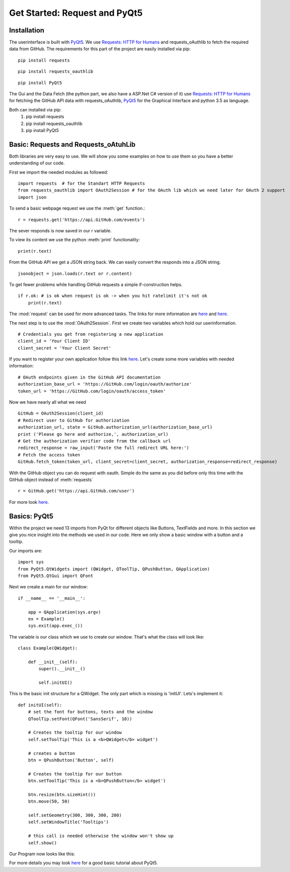 Get Started: Request and PyQt5
==============================

Installation
------------

The userinterface is built with `PyQt5 <https://www.riverbankcomputing.com/software/pyqt/intro>`_.
We use `Requests: HTTP for Humans <http://docs.python-requests.org/en/master/>`_ and requests_oAuthlib to fetch the required data
from GitHub.
The requirements for this part of the project are easily installed via pip:
::

    pip install requests

::

    pip install requests_oauthlib

::

    pip install PyQt5

The Gui and the Data Fetch (the python part, we also have a ASP.Net C# version of it) use `Requests: HTTP for Humans <http://docs.python-requests.org/en/master/>`_
for fetching the GitHub API data with requests_oAuthlib, `PyQt5 <https://www.riverbankcomputing.com/software/pyqt/intro>`_
for the Graphical Interface and python 3.5 as language.

Both can installed via pip:
                            #. pip install requests
                            #. pip install requests_oauthlib
                            #. pip install PyQt5


Basic: Requests and Requests_oAtuhLib
-------------------------------------

Both libraries are very easy to use. We will show you some examples on how to use them so you have a better understanding of our code.

First we import the needed modules as followed: ::

    import requests  # for the Standart HTTP Requests
    from requests_oauthlib import OAuth2Session # for the OAuth lib which we need later for OAuth 2 support
    import json

To send a basic webpage request we use the :meth:`get` function.::
    
    r = requests.get('https://api.GitHub.com/events')

The sever responds is now saved in our r variable.

To view its content we use the python :meth:`print` functionality::

    print(r.text)

From the GitHub API we get a JSON string back. We can easily convert the responds into a JSON string. ::

    jsonobject = json.loads(r.text or r.content)

To get fewer problems while handling GitHub requests a simple if-construction helps. ::

    if r.ok: # is ok when request is ok -> when you hit ratelimit it's not ok
        print(r.text)

The :mod:`request` can be used for more advanced tasks. The links for more information are
`here <http://docs.python-requests.org/en/master/user/quickstart/>`_ and `here <http://docs.python-requests.org/en/master/user/advanced/>`_.

The next step is to use the :mod:`OAuth2Session`.
First we create two variables which hold our userinformation. ::

    # Credentials you get from registering a new application
    client_id = 'Your Client ID'
    client_secret = 'Your Client Secret'

If you want to register your own application follow this link `here <https://GitHub.com/settings/applications/new>`_.
Let's create some more variables with needed information::

    # OAuth endpoints given in the GitHub API documentation
    authorization_base_url = 'https://GitHub.com/login/oauth/authorize'
    token_url = 'https://GitHub.com/login/oauth/access_token'

Now we have nearly all what we need ::

     GitHub = OAuth2Session(client_id)
     # Redirect user to GitHub for authorization
     authorization_url, state = GitHub.authorization_url(authorization_base_url)
     print ('Please go here and authorize,', authorization_url)
     # Get the authorization verifier code from the callback url
     redirect_response = raw_input('Paste the full redirect URL here:')
     # Fetch the access token
     GitHub.fetch_token(token_url, client_secret=client_secret, authorization_response=redirect_response)

With the GitHub object you can do request with oauth.
Simple do the same as you did before only this time with the GitHub object instead of :meth:`requests` ::

    r = GitHub.get('https://api.GitHub.com/user')

For more look `here <http://requests-oauthlib.readthedocs.io/en/latest/index.html>`_.


Basics: PyQt5
-------------

Within the project we need 13 imports from PyQt for different objects like Buttons, TextFields and more.
In this section we give you nice insight into the methods we used in our code.
Here we only show a basic window with a button and a tooltip.

Our imports are: ::

    import sys
    from PyQt5.QtWidgets import (QWidget, QToolTip, QPushButton, QApplication)
    from PyQt5.QtGui import QFont  

Next we create a main for our window: ::

    if __name__ == '__main__':
    
        app = QApplication(sys.argv)
        ex = Example()
        sys.exit(app.exec_())

The variable is our class which we use to create our window.
That's what the class will look like::

    class Example(QWidget):
        
        def __init__(self):
            super().__init__()
            
            self.initUI()

This is the basic init structure for a QWidget.
The only part which is missing is 'initUI'.
Lets's implement it:
::

    def initUI(self):
        # set the font for buttons, texts and the window
        QToolTip.setFont(QFont('SansSerif', 10))

        # Creates the tooltip for our window
        self.setToolTip('This is a <b>QWidget</b> widget')

        # creates a button
        btn = QPushButton('Button', self)

        # Creates the tooltip for our button
        btn.setToolTip('This is a <b>QPushButton</b> widget')

        btn.resize(btn.sizeHint())
        btn.move(50, 50)

        self.setGeometry(300, 300, 300, 200)
        self.setWindowTitle('Tooltips')

        # this call is needed otherwise the window won't show up
        self.show()



Our Program now looks like this:

.. image ::tooltips.png

For more details you may look `here <http://zetcode.com/gui/pyqt5/>`_ for a good basic tutorial about PyQt5.
